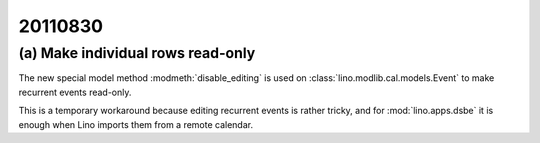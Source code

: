 20110830
========

(a) Make individual rows read-only 
----------------------------------

The new special model method :modmeth:`disable_editing`
is used on :class:`lino.modlib.cal.models.Event` 
to make recurrent events read-only. 

This is a temporary workaround because editing recurrent 
events is rather tricky, and for :mod:`lino.apps.dsbe` 
it is enough when Lino imports them from a remote calendar.